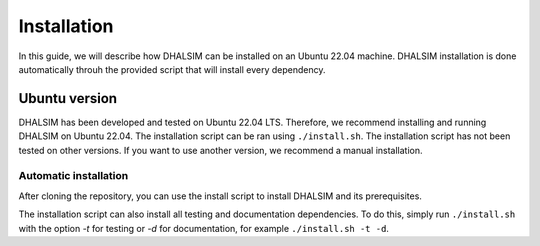 Installation
============
In this guide, we will describe how DHALSIM can be installed on an Ubuntu 22.04 machine. DHALSIM installation is done automatically throuh the provided script that will install every dependency.

Ubuntu version
~~~~~~~~~~~~~~~~~~~~~~~~
DHALSIM has been developed and tested on Ubuntu 22.04 LTS. Therefore, we recommend installing and running DHALSIM on Ubuntu 22.04. The installation script can be ran using ``./install.sh``. The installation script has not been tested on other versions. If you want to use another version, we recommend a manual installation.

Automatic installation
----------------------
After cloning the repository, you can use the install script to install DHALSIM and its prerequisites.

.. prompt:: bash $

    git clone git@github.com:afmurillo/DHALSIM.git
    cd dhalsim
    sudo chmod +x install.sh
    ./install.sh

The installation script can also install all testing and documentation dependencies. To do this, simply run ``./install.sh`` with the option `-t` for testing or `-d` for documentation, for example ``./install.sh -t -d``.
